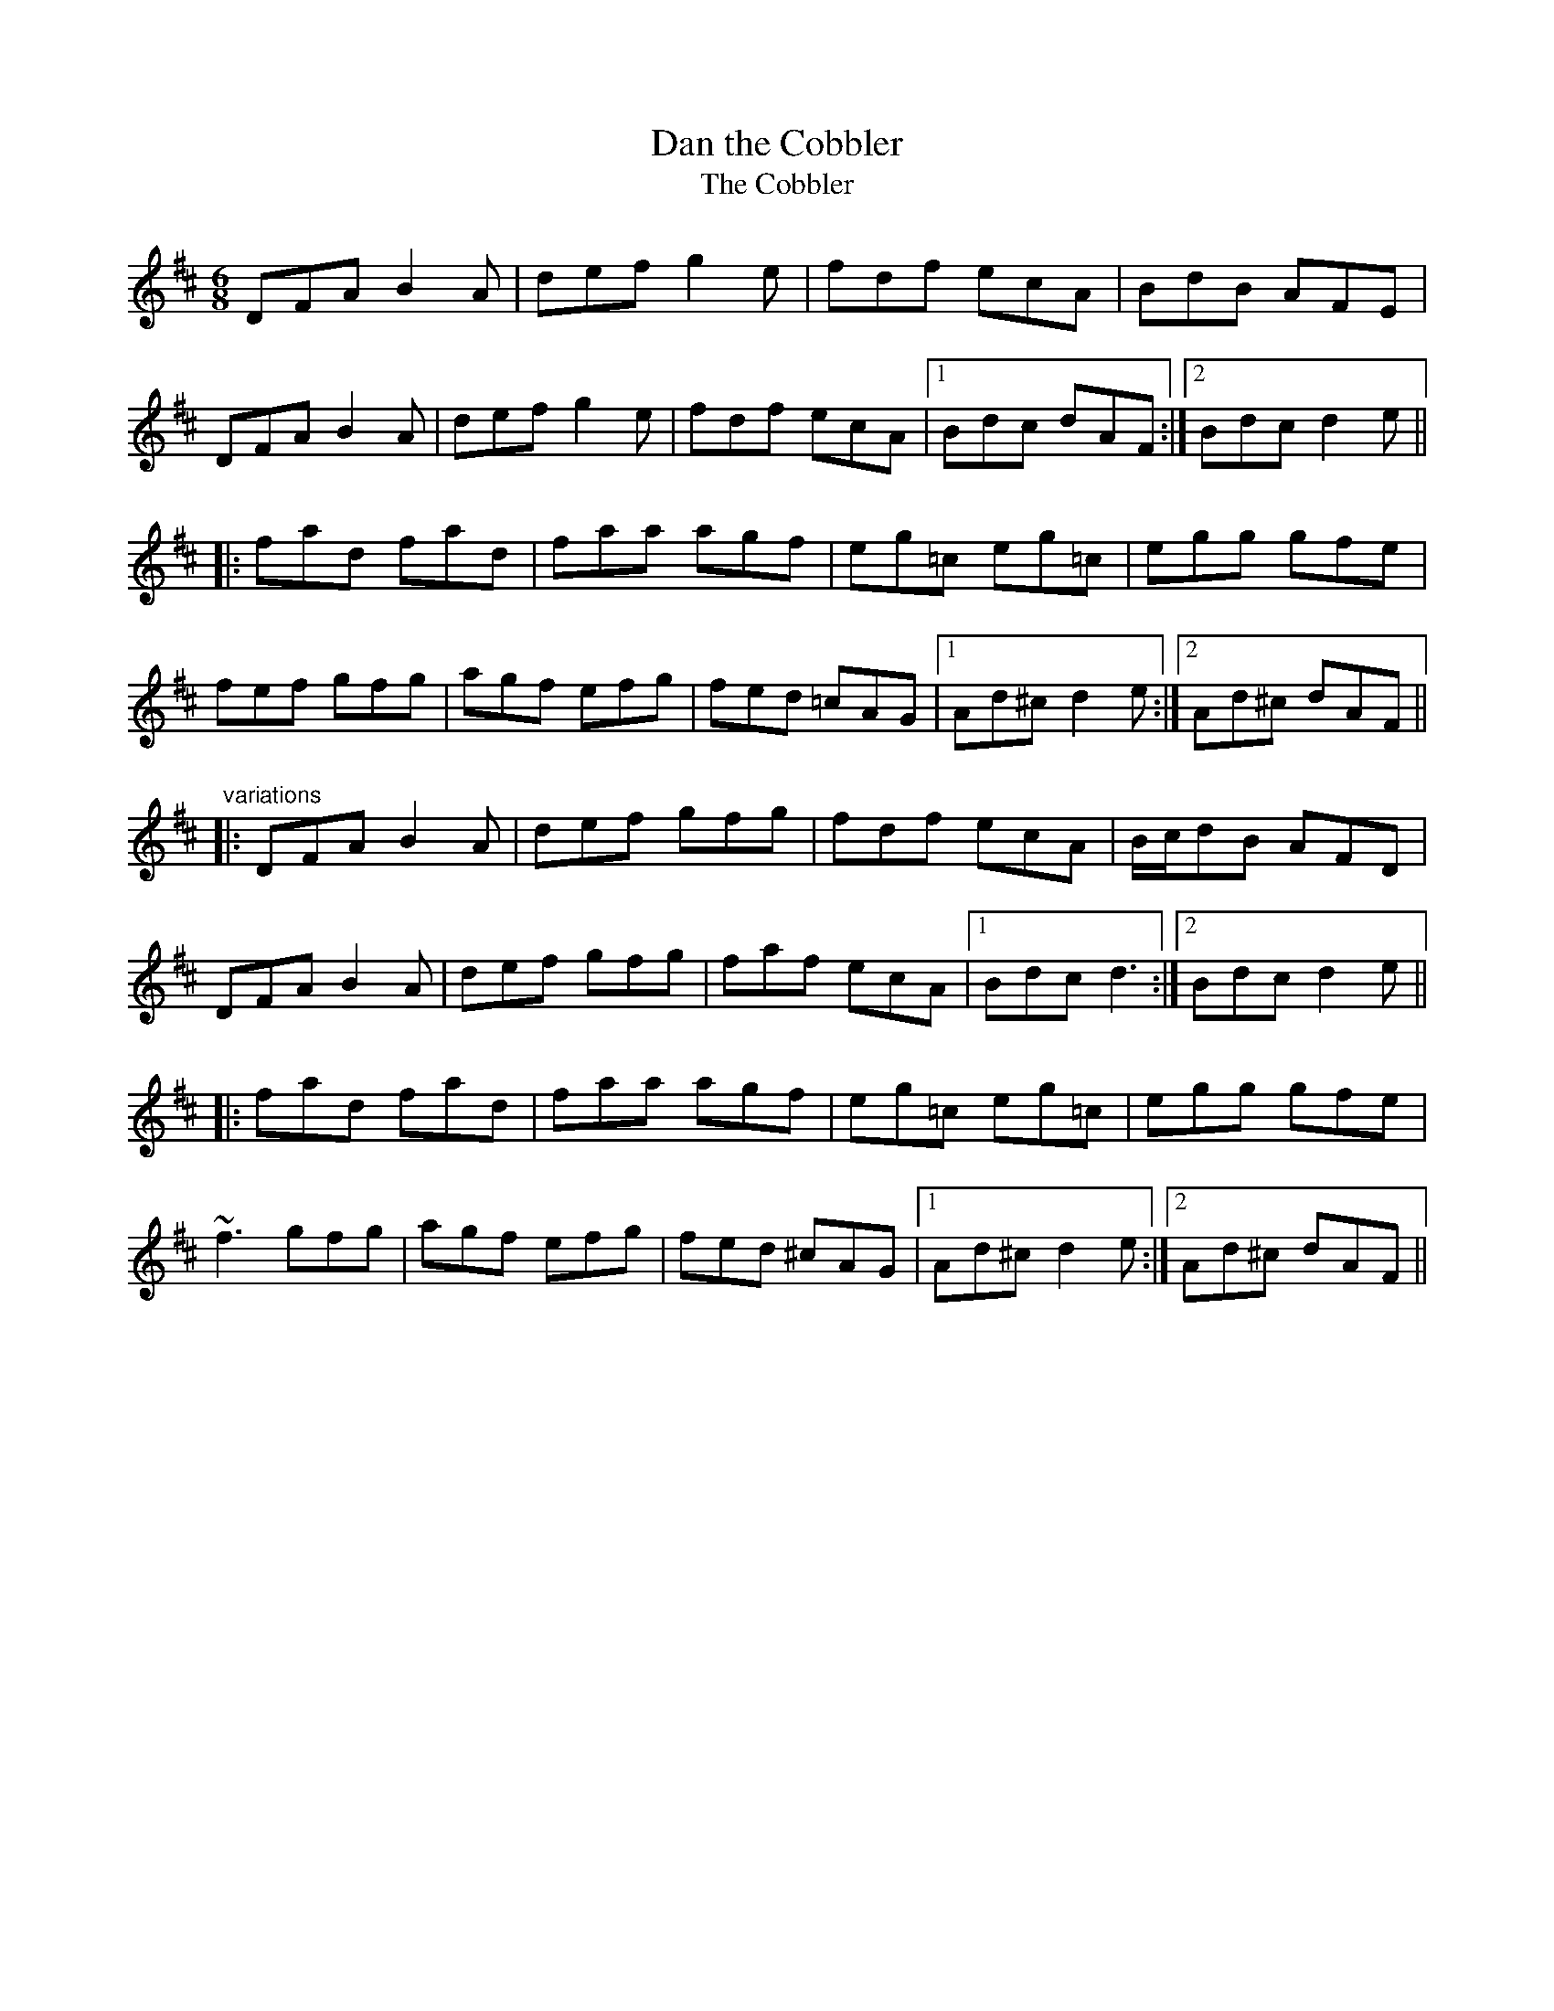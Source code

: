 X: 1
T:Dan the Cobbler
T:Cobbler, The
R:jig
Z:id:hn-jig-258
M:6/8
K:D
DFA B2A|def g2e|fdf ecA|BdB AFE|
DFA B2A|def g2e|fdf ecA|1 Bdc dAF:|2 Bdc d2e||
|:fad fad|faa agf|eg=c eg=c|egg gfe|
fef gfg|agf efg|fed =cAG|1 Ad^c d2e:|2 Ad^c dAF||
"variations"
|:DFA B2A|def gfg|fdf ecA|B/c/dB AFD|
DFA B2A|def gfg|faf ecA|1 Bdc d3:|2 Bdc d2e||
|:fad fad|faa agf|eg=c eg=c|egg gfe|
~f3 gfg|agf efg|fed ^cAG|1 Ad^c d2e:|2 Ad^c dAF||
